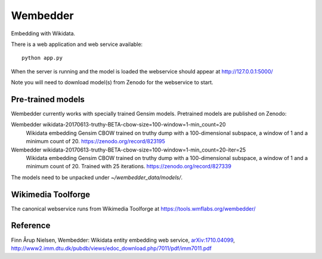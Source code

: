 Wembedder
=========

Embedding with Wikidata.

There is a web application and web service available::

    python app.py
    
When the server is running and the model is loaded the webservice should appear at http://127.0.0.1:5000/    

Note you will need to download model(s) from Zenodo for the webservice to start.

Pre-trained models
------------------
Wembedder currently works with specially trained Gensim models. 
Pretrained models are published on Zenodo:

Wembedder wikidata-20170613-truthy-BETA-cbow-size=100-window=1-min_count=20
  Wikidata embedding Gensim CBOW trained on truthy dump with a 100-dimensional subspace, a window of 1 and a minimum count of 20.  https://zenodo.org/record/823195
  
Wembedder wikidata-20170613-truthy-BETA-cbow-size=100-window=1-min_count=20-iter=25
  Wikidata embedding Gensim CBOW trained on truthy dump with a 100-dimensional subspace, a window of 1 and a minimum count of 20. Trained with 25 iterations. https://zenodo.org/record/827339

The models need to be unpacked under `~/wembedder_data/models/`.

Wikimedia Toolforge
-------------------
The canonical webservice runs from Wikimedia Toolforge at https://tools.wmflabs.org/wembedder/

Reference
---------
Finn Årup Nielsen, Wembedder: Wikidata entity embedding web service, `arXiv:1710.04099 <https://arxiv.org/abs/1710.04099>`_, http://www2.imm.dtu.dk/pubdb/views/edoc_download.php/7011/pdf/imm7011.pdf
